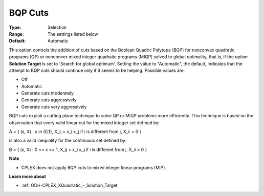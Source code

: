 .. _ODH-CPLEX_XCuts_-_BQP_Cuts:


BQP Cuts
========



:Type:	Selection	
:Range:	The settings listed below	
:Default:	Automatic	



This option controls the addition of cuts based on the Boolean Quadric Polytope (BQP) for nonconvex quadratic programs (QP) or nonconvex mixed integer quadratic programs (MIQP) solved to global optimality, that is, if the option **Solution Target**  is set to 'Search for global optimum'. Setting the value to "Automatic", the default, indicates that the attempt to BQP cuts should continue only if it seems to be helping. Possible values are:



*	Off
*	Automatic
*	Generate cuts moderately
*	Generate cuts aggressively
*	Generate cuts very aggressively




BQP cuts exploit a cutting plane technique to solve QP or MIQP problems more efficiently. This technique is based on the observation that every valid linear cut for the mixed integer set defined by:





A = { (x, X) : x in {0,1}, X_ij = x_i x_j if i is different from j, X_ii = 0 }





is also a valid inequality for the continuous set defined by:





B = { (x, X) : 0 <= x <= 1, X_ij = x_i x_j if i is different from j, X_ii = 0 }





**Note** 

*	CPLEX does not apply BQP cuts to mixed integer linear programs (MIP).




**Learn more about** 

*	:ref:`ODH-CPLEX_XQuadratic_-_Solution_Target`  
